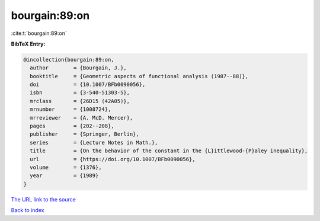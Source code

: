 bourgain:89:on
==============

:cite:t:`bourgain:89:on`

**BibTeX Entry:**

.. code-block:: bibtex

   @incollection{bourgain:89:on,
     author        = {Bourgain, J.},
     booktitle     = {Geometric aspects of functional analysis (1987--88)},
     doi           = {10.1007/BFb0090056},
     isbn          = {3-540-51303-5},
     mrclass       = {26D15 (42A05)},
     mrnumber      = {1008724},
     mrreviewer    = {A. McD. Mercer},
     pages         = {202--208},
     publisher     = {Springer, Berlin},
     series        = {Lecture Notes in Math.},
     title         = {On the behavior of the constant in the {L}ittlewood-{P}aley inequality},
     url           = {https://doi.org/10.1007/BFb0090056},
     volume        = {1376},
     year          = {1989}
   }

`The URL link to the source <https://doi.org/10.1007/BFb0090056>`__


`Back to index <../By-Cite-Keys.html>`__
